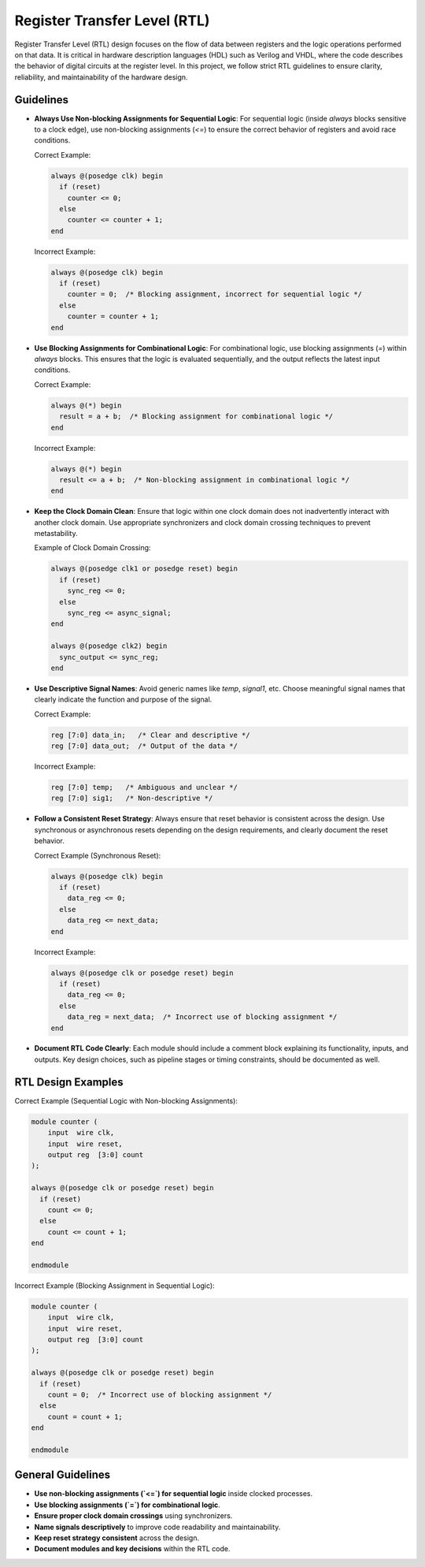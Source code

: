 Register Transfer Level (RTL)
=============================

Register Transfer Level (RTL) design focuses on the flow of data between registers and the logic operations performed on that data. It is critical in hardware description languages (HDL) such as Verilog and VHDL, where the code describes the behavior of digital circuits at the register level. In this project, we follow strict RTL guidelines to ensure clarity, reliability, and maintainability of the hardware design.

Guidelines
----------

- **Always Use Non-blocking Assignments for Sequential Logic**: For sequential logic (inside `always` blocks sensitive to a clock edge), use non-blocking assignments (`<=`) to ensure the correct behavior of registers and avoid race conditions.

  Correct Example:

  .. code-block:: verilog

    always @(posedge clk) begin
      if (reset)
        counter <= 0;
      else
        counter <= counter + 1;
    end

  Incorrect Example:

  .. code-block:: verilog

    always @(posedge clk) begin
      if (reset)
        counter = 0;  /* Blocking assignment, incorrect for sequential logic */
      else
        counter = counter + 1;
    end

- **Use Blocking Assignments for Combinational Logic**: For combinational logic, use blocking assignments (`=`) within `always` blocks. This ensures that the logic is evaluated sequentially, and the output reflects the latest input conditions.

  Correct Example:

  .. code-block:: verilog

    always @(*) begin
      result = a + b;  /* Blocking assignment for combinational logic */
    end

  Incorrect Example:

  .. code-block:: verilog

    always @(*) begin
      result <= a + b;  /* Non-blocking assignment in combinational logic */
    end

- **Keep the Clock Domain Clean**: Ensure that logic within one clock domain does not inadvertently interact with another clock domain. Use appropriate synchronizers and clock domain crossing techniques to prevent metastability.

  Example of Clock Domain Crossing:

  .. code-block:: verilog

    always @(posedge clk1 or posedge reset) begin
      if (reset)
        sync_reg <= 0;
      else
        sync_reg <= async_signal;
    end

    always @(posedge clk2) begin
      sync_output <= sync_reg;
    end

- **Use Descriptive Signal Names**: Avoid generic names like `temp`, `signal1`, etc. Choose meaningful signal names that clearly indicate the function and purpose of the signal.

  Correct Example:

  .. code-block:: verilog

    reg [7:0] data_in;   /* Clear and descriptive */
    reg [7:0] data_out;  /* Output of the data */

  Incorrect Example:

  .. code-block:: verilog

    reg [7:0] temp;   /* Ambiguous and unclear */
    reg [7:0] sig1;   /* Non-descriptive */

- **Follow a Consistent Reset Strategy**: Always ensure that reset behavior is consistent across the design. Use synchronous or asynchronous resets depending on the design requirements, and clearly document the reset behavior.

  Correct Example (Synchronous Reset):

  .. code-block:: verilog

    always @(posedge clk) begin
      if (reset)
        data_reg <= 0;
      else
        data_reg <= next_data;
    end

  Incorrect Example:

  .. code-block:: verilog

    always @(posedge clk or posedge reset) begin
      if (reset)
        data_reg <= 0;
      else
        data_reg = next_data;  /* Incorrect use of blocking assignment */
    end

- **Document RTL Code Clearly**: Each module should include a comment block explaining its functionality, inputs, and outputs. Key design choices, such as pipeline stages or timing constraints, should be documented as well.

RTL Design Examples
-------------------

Correct Example (Sequential Logic with Non-blocking Assignments):

.. code-block:: verilog

  module counter (
      input  wire clk,
      input  wire reset,
      output reg  [3:0] count
  );

  always @(posedge clk or posedge reset) begin
    if (reset)
      count <= 0;
    else
      count <= count + 1;
  end

  endmodule

Incorrect Example (Blocking Assignment in Sequential Logic):

.. code-block:: verilog

  module counter (
      input  wire clk,
      input  wire reset,
      output reg  [3:0] count
  );

  always @(posedge clk or posedge reset) begin
    if (reset)
      count = 0;  /* Incorrect use of blocking assignment */
    else
      count = count + 1;
  end

  endmodule

General Guidelines
------------------

- **Use non-blocking assignments (`<=`) for sequential logic** inside clocked processes.

- **Use blocking assignments (`=`) for combinational logic**.

- **Ensure proper clock domain crossings** using synchronizers.

- **Name signals descriptively** to improve code readability and maintainability.

- **Keep reset strategy consistent** across the design.

- **Document modules and key decisions** within the RTL code.

